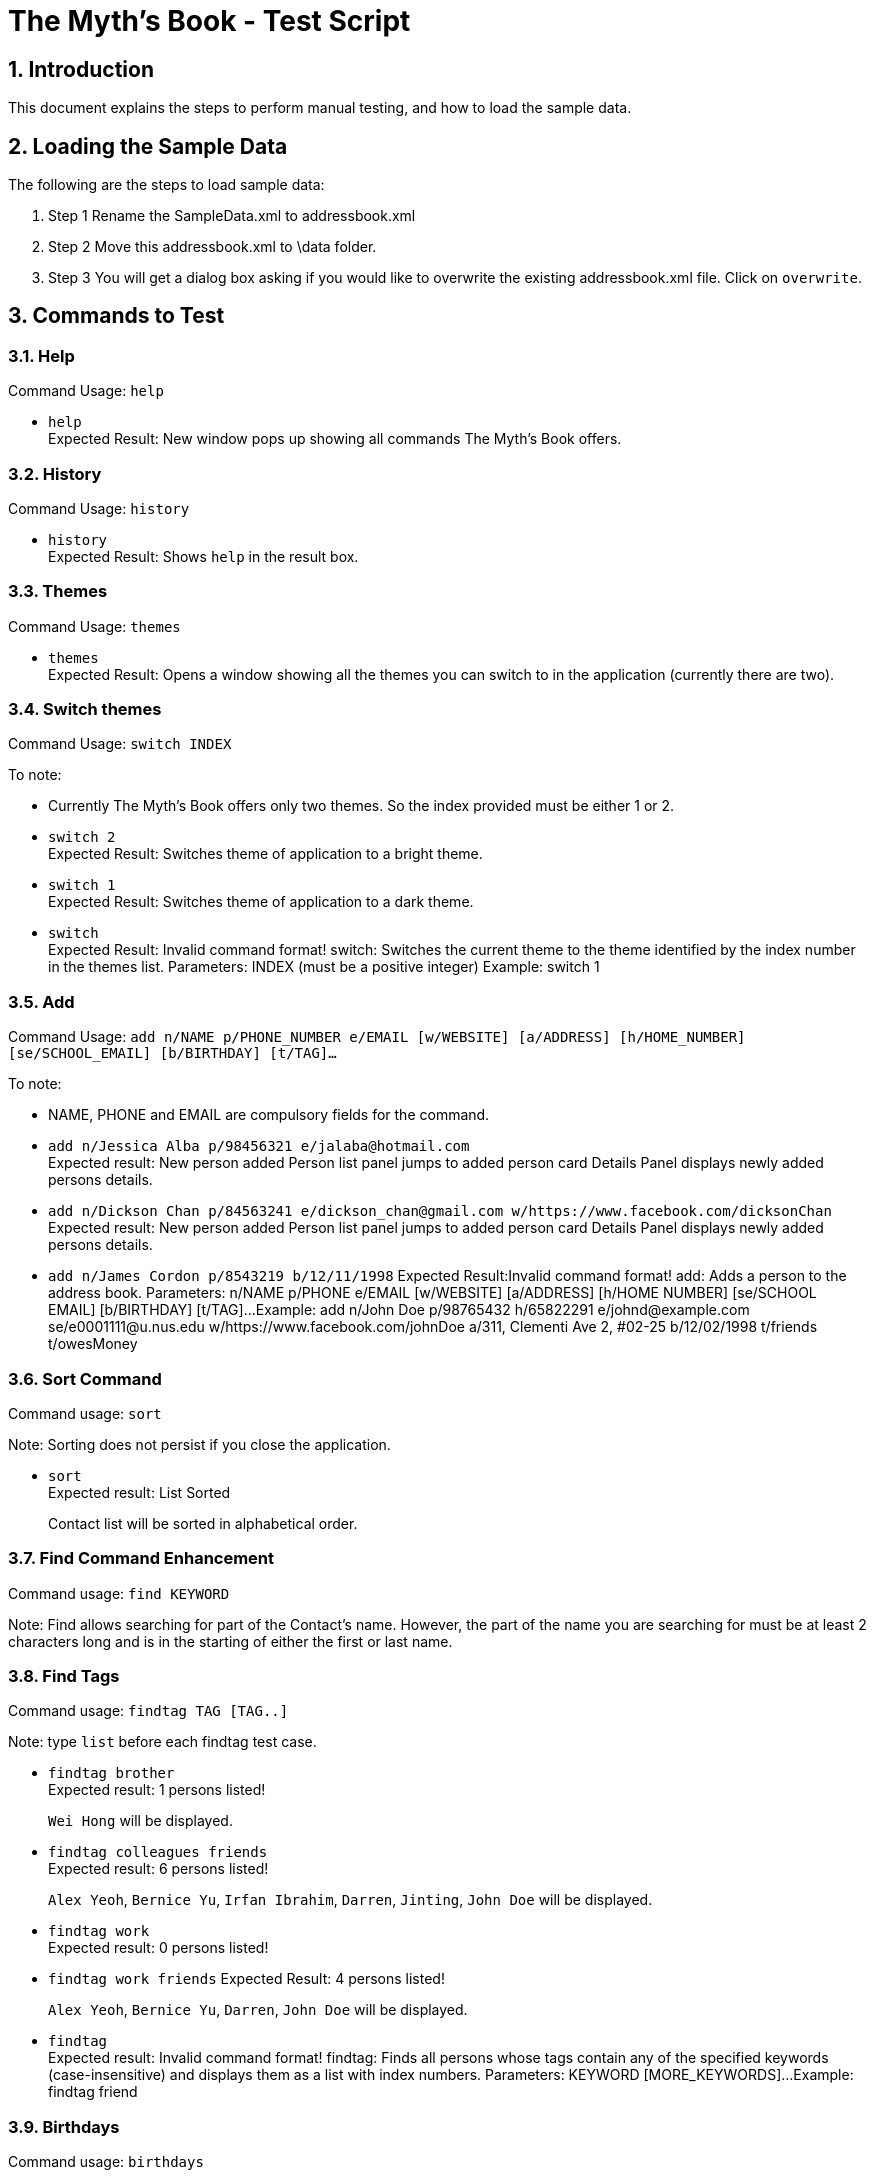 = The Myth's Book - Test Script
:sectnums:
:imagesDir: images


== Introduction
This document explains the steps to perform manual testing, and how to load the sample data.

== Loading the Sample Data

The following are the steps to load sample data:

. Step 1
  Rename the SampleData.xml to addressbook.xml
. Step 2
  Move this addressbook.xml to \data folder.
. Step 3
  You will get a dialog box asking if you would like to overwrite the existing addressbook.xml file. Click on `overwrite`.

== Commands to Test

=== Help

Command Usage: `help`

* `help` +
Expected Result: New window pops up showing all commands The Myth's Book offers.

=== History

Command Usage: `history`

* `history` +
Expected Result: Shows `help` in the result box.

=== Themes

Command Usage: `themes`

* `themes` +
Expected Result: Opens a window showing all the themes you can switch to in the application (currently there are two). +

=== Switch themes

Command Usage: `switch INDEX`

To note: +
****
* Currently The Myth's Book offers only two themes. So the index provided must be either 1 or 2. +
****

* `switch 2` +
Expected Result: Switches theme of application to a bright theme.

* `switch 1` +
Expected Result: Switches theme of application to a dark theme.

* `switch` +
Expected Result: Invalid command format!
                 switch: Switches the current theme to the theme identified by the index number in the themes list.
                 Parameters: INDEX (must be a positive integer)
                 Example: switch 1 +

=== Add
Command Usage: `add n/NAME p/PHONE_NUMBER e/EMAIL [w/WEBSITE] [a/ADDRESS] [h/HOME_NUMBER] [se/SCHOOL_EMAIL] [b/BIRTHDAY] [t/TAG]…`

To note: +
****
* NAME, PHONE and EMAIL are compulsory fields for the command.
****

* `add n/Jessica Alba p/98456321 e/jalaba@hotmail.com` +
Expected result: New person added
                 Person list panel jumps to added person card
                 Details Panel displays newly added persons details. +

* `add n/Dickson Chan p/84563241 e/dickson_chan@gmail.com w/https://www.facebook.com/dicksonChan`  +
 Expected result: New person added
                  Person list panel jumps to added person card
                  Details Panel displays newly added persons details. +

* `add n/James Cordon p/8543219 b/12/11/1998`
Expected Result:Invalid command format!
                add: Adds a person to the address book. Parameters: n/NAME p/PHONE e/EMAIL [w/WEBSITE] [a/ADDRESS] [h/HOME NUMBER] [se/SCHOOL EMAIL] [b/BIRTHDAY] [t/TAG]...
                Example: add n/John Doe p/98765432 h/65822291 e/johnd@example.com se/e0001111@u.nus.edu w/https://www.facebook.com/johnDoe a/311, Clementi Ave 2, #02-25 b/12/02/1998 t/friends t/owesMoney +

=== Sort Command
Command usage:
`sort`

Note: Sorting does not persist if you close the application.

* `sort` +
Expected result: List Sorted +
+
Contact list will be sorted in alphabetical order.

=== Find Command Enhancement
Command usage:
`find KEYWORD`

Note: Find allows searching for part of the Contact's name. However, the part of the name you are searching for must be at least 2 characters long and is in the starting of either the first or last name.

=== Find Tags

Command usage: `findtag TAG [TAG..]`

Note: type `list` before each findtag test case.

* `findtag brother` +
Expected result: 1 persons listed! +
+
`Wei Hong` will be displayed.

* `findtag colleagues friends` +
Expected result: 6 persons listed! +
+
`Alex Yeoh`, `Bernice Yu`, `Irfan Ibrahim`, `Darren`, `Jinting`, `John Doe` will be displayed.

* `findtag work` +
Expected result: 0 persons listed! +

* `findtag work friends`
Expected Result: 4 persons listed!
+
`Alex Yeoh`, `Bernice Yu`, `Darren`, `John Doe` will be displayed.

* `findtag` +
Expected result: Invalid command format!
                 findtag: Finds all persons whose tags contain any of the specified keywords (case-insensitive) and displays them as a list with index numbers.
                 Parameters: KEYWORD [MORE_KEYWORDS]...
                 Example: findtag friend +

=== Birthdays

Command usage: `birthdays`

* `birthdays` +
Expected Result: Wish these 1 people a Happy Birthday!
+
`Bernice Yu` will be displayed.

* `bd` +
Expected Result: Wish these 1 people a Happy Birthday!
+
`Bernice Yu` will be displayed.

* `birthday` +
Expected Result: Unknown command

=== Locate
*Please type the `list` command before conducting the test.*

Command usage: `locate INDEX`

Note: Google maps might not load immediately please wait awhile. +

* `locate 3` +
Expected Result: Accessed location of Person: David Li at Index 3
+
Google maps is shown on the right most panel with David Li's address location. +

* `locate 19` +
Expected Result: User accessed does not have an address! +

* `locate 23`
Expected Result: The index provided is invalid. +

* `locate` +
Expected Result: Invalid command format!
                 locate: Accesses the location of the person identified by the index number used in the last person listing.
                 Parameters: INDEX (must be a positive integer)
                 Example: locate 1 +

=== Access
*Please reload the `addressbook.xml` data before conducting the test.*

Command Usage: `access INDEX`

To note: +
****
*Browser might not load immediately please wait awhile. +
*Please sign in to the corresponding social media page to access the person's details.
****

. `access 2` +
Expected result: Accessed website of Person: Bernice Yu at Index 2. +

. `access 23` +
Expected result: The index provided is invalid. +

. `access 19` +
Expected Result: User does not have website. +

. `access` +
Expected Result: Invalid command format!
                 access: Accesses the website of the person identified by the index number used in the last person listing.
                 Parameters: INDEX (must be a positive integer)
                 Example: access 1 +



=== Adding an event
*Please make sure to reload the sample reminder data before conducting the tests below to have accurate expected results.*
* Please type `events` to be in the events list panel before starting this section of the test.

Command usage: `addevent n/NAME d/DATE a/ADDRESS`

To note: +
****
* All three parameters NAME, DATE and ADDRESS must be filled. +
* DATE must be in the format dd/mm/yyyy. `'-'`, `'/'` and `'.'` can be used to separate the day, month and year field of the date. +
* NAME can be of any value, as long as it is not empty.
* If the event has passed, the calendar cell corresponding to the date of the event is colored in beige. +
* The `undo` and `redo` commands apply to events.
****

Cases:

. `events`

. `addevent n/Bowling with friends d/20/11/2017 a/Kallang bowling` +
Expected result: New event added: Bowling with friends Date: 20/11/2017 Address: Kallang bowling +
A new event would be added to the events list.
Calendar UI is populated. +


. `addevent n/Exam d/18-11-2017 a/NUS` +
Expected result: The day month and year must be valid in form dd-mm-yyyy
                 Single value days should be keyed in without 0 in front.+

. `addevent n/Jess's birthday a/Home` +
Expected result : Invalid command format!
                  addevent: Adds an event to the address book. Parameters: n/NAME d/DATE a/ADDRESS
                  Example: addevent n/ZoukOut d/5/12/2017 a/Sentosa Beach, Siloso +

=== delete an event
*Please undo after each delete event command. *
*Please switch to events list panel before trying out this test. *

Command Usage: `deleteevent INDEX`

. `deleteevent 1` +
Expected Result: Deleted Event: ZoukOut Date: 5/12/2017 Address: Sentosa Beach, Siloso +

. `deleteevent` +
Expected Result: Invalid command format!
                 deleteevent: Deletes the event identified by the index number used in the last person listing.
                 Parameters: INDEX (must be a positive integer)
                 Example: deleteevent 1 +

. `deleteevent 21` +
Expected Result: The index provided is invalid +


=== Events
Command usage: `events`

* `events` +
Expected Result: Listed all events.
switch to Events list +

=== Favourite
* Please switch to person list panel using the `list` command before trying out this test. *

Command Usage: `favourite INDEX`

To note: +
****
* Use the `favourites` command to check if person has been added to favourite list.
****

* `favourite 3` +
Expected result: Favourited Person: Charlotte Oliveiro Phone: 93210283 HomeNumber: 61112223 Email: charlotte@example.com SchEmail: charlotte@u.ntu.edu Website: https://www.facebook.com/charlotteO Address: Blk 11 Ang Mo Kio Street 74, #11-04 Birthday: 05/03/2001 Tags: [neighbours] +

* `favourite 3` +
Expected result: Person is already favourited. +

* `favourite 21` +
Expected result: The index provided is invalid.

* `favourite` +
Expected result: Invalid command format!
                 favourite: Favourites the person identified by the index number used in the last person listing.
                 Parameters: INDEX (must be a positive integer)
                 Example: favourite 1

=== Unfavourite
* Please switch to person list panel using the `list` command before trying out this test. *

Command Usage: `unfavourite INDEX`

To note: +
****
* Use the `favourites` command to check if person has been added to favourite list.
****

* `unfavourite 3` +
Expected result: Unfavourited Person: Charlotte Oliveiro Phone: 93210283 HomeNumber: 61112223 Email: charlotte@example.com SchEmail: charlotte@u.ntu.edu Website: https://www.facebook.com/charlotteO Address: Blk 11 Ang Mo Kio Street 74, #11-04 Birthday: 05/03/2001 Tags: [neighbours] +

* `unfavourite 3` +
Expected result: Person is not favourited. +

* `unfavourite 21` +
Expected result: The index provided is invalid.

* `unfavourite` +
Expected result: Invalid command format!
                 unfavourite: Unfavourites the person identified by the index number used in the last person listing.
                 Parameters: INDEX (must be a positive integer)
                 Example: unfavourite 1

=== Favourites
* Please switch to person list panel using the `list` command before trying out this test. *

Command Usage: `favourites`

 * `favourites` +
 Expected Result: Listed all favourited persons. +


